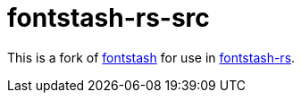 = fontstash-rs-src

This is a fork of https://github.com/memononen/fontstash[fontstash] for use in https://github.com/toyboot4e/fontstash-rs[fontstash-rs].
